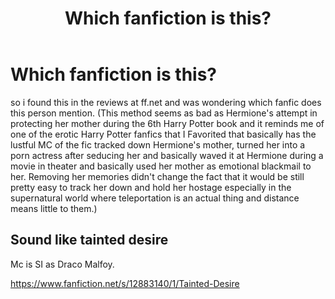 #+TITLE: Which fanfiction is this?

* Which fanfiction is this?
:PROPERTIES:
:Author: Evo-shr
:Score: 1
:DateUnix: 1591503125.0
:DateShort: 2020-Jun-07
:END:
so i found this in the reviews at ff.net and was wondering which fanfic does this person mention. (This method seems as bad as Hermione's attempt in protecting her mother during the 6th Harry Potter book and it reminds me of one of the erotic Harry Potter fanfics that I Favorited that basically has the lustful MC of the fic tracked down Hermione's mother, turned her into a porn actress after seducing her and basically waved it at Hermione during a movie in theater and basically used her mother as emotional blackmail to her. Removing her memories didn't change the fact that it would be still pretty easy to track her down and hold her hostage especially in the supernatural world where teleportation is an actual thing and distance means little to them.)


** Sound like tainted desire

Mc is SI as Draco Malfoy.

[[https://www.fanfiction.net/s/12883140/1/Tainted-Desire]]
:PROPERTIES:
:Author: Archimand
:Score: 2
:DateUnix: 1591503536.0
:DateShort: 2020-Jun-07
:END:
